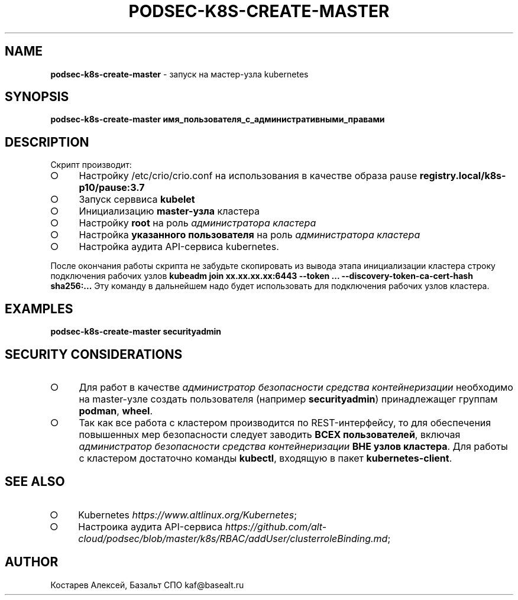 .\" generated with Ronn/v0.7.3
.\" http://github.com/rtomayko/ronn/tree/0.7.3
.
.TH "PODSEC\-K8S\-CREATE\-MASTER" "1" "March 2023" "" ""
.
.SH "NAME"
\fBpodsec\-k8s\-create\-master\fR \- запуск на мастер\-узла kubernetes
.
.SH "SYNOPSIS"
\fBpodsec\-k8s\-create\-master имя_пользователя_с_административными_правами\fR
.
.SH "DESCRIPTION"
Скрипт производит:
.
.IP "\[ci]" 4
Настройку /etc/crio/crio\.conf на использования в качестве образа pause \fBregistry\.local/k8s\-p10/pause:3\.7\fR
.
.IP "\[ci]" 4
Запуск серввиса \fBkubelet\fR
.
.IP "\[ci]" 4
Инициализацию \fBmaster\-узла\fR кластера
.
.IP "\[ci]" 4
Настройку \fBroot\fR на роль \fIадминистратора кластера\fR
.
.IP "\[ci]" 4
Настройка \fBуказанного пользователя\fR на роль \fIадминистратора кластера\fR
.
.IP "\[ci]" 4
Настройка аудита API\-сервиса kubernetes\.
.
.IP "" 0
.
.P
После окончания работы скрипта не забудьте скопировать из вывода этапа инициализации кластера строку подключения рабочих узлов \fBkubeadm join xx\.xx\.xx\.xx:6443 \-\-token \|\.\|\.\|\. \-\-discovery\-token\-ca\-cert\-hash sha256:\|\.\|\.\|\.\fR Эту команду в дальнейшем надо будет использовать для подключения рабочих узлов кластера\.
.
.SH "EXAMPLES"
\fBpodsec\-k8s\-create\-master securityadmin\fR
.
.SH "SECURITY CONSIDERATIONS"
.
.IP "\[ci]" 4
Для работ в качестве \fIадминистратор безопасности средства контейнеризации\fR необходимо на master\-узле создать пользователя (например \fBsecurityadmin\fR) принадлежащег группам \fBpodman\fR, \fBwheel\fR\.
.
.IP "\[ci]" 4
Так как все работа с кластером производится по REST\-интерфейсу, то для обеспечения повышенных мер безопасности следует заводить \fBВСЕХ пользователей\fR, включая \fIадминистратор безопасности средства контейнеризации\fR \fBВНЕ узлов кластера\fR\. Для работы с кластером достаточно команды \fBkubectl\fR, входящую в пакет \fBkubernetes\-client\fR\.
.
.IP "" 0
.
.SH "SEE ALSO"
.
.IP "\[ci]" 4
Kubernetes \fIhttps://www\.altlinux\.org/Kubernetes\fR;
.
.IP "\[ci]" 4
Настроика аудита API\-сервиса \fIhttps://github\.com/alt\-cloud/podsec/blob/master/k8s/RBAC/addUser/clusterroleBinding\.md\fR;
.
.IP "" 0
.
.SH "AUTHOR"
Костарев Алексей, Базальт СПО kaf@basealt\.ru
